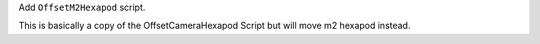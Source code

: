 Add ``OffsetM2Hexapod`` script.

This is basically a copy of the OffsetCameraHexapod Script but will move m2 hexapod instead.

